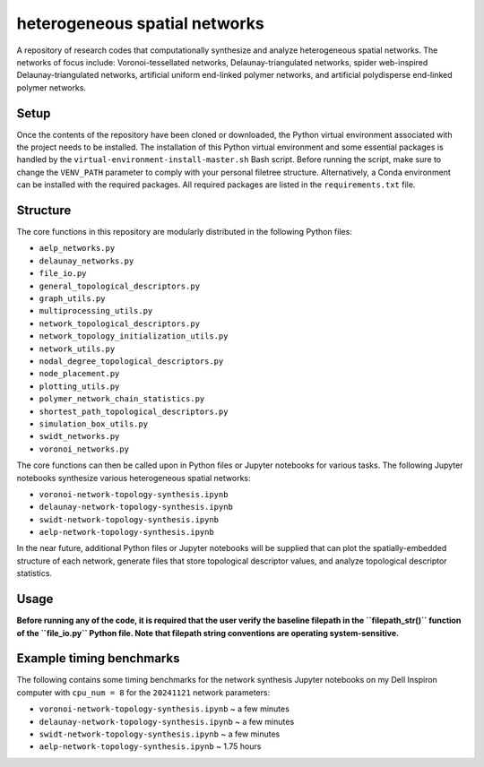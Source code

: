 ##############################
heterogeneous spatial networks
##############################

A repository of research codes that computationally synthesize and analyze heterogeneous spatial networks. The networks of focus include: Voronoi-tessellated networks, Delaunay-triangulated networks, spider web-inspired Delaunay-triangulated networks, artificial uniform end-linked polymer networks, and artificial polydisperse end-linked polymer networks.

*****
Setup
*****

Once the contents of the repository have been cloned or downloaded, the Python virtual environment associated with the project needs to be installed. The installation of this Python virtual environment and some essential packages is handled by the ``virtual-environment-install-master.sh`` Bash script. Before running the script, make sure to change the ``VENV_PATH`` parameter to comply with your personal filetree structure. Alternatively, a Conda environment can be installed with the required packages. All required packages are listed in the ``requirements.txt`` file.

*********
Structure
*********

The core functions in this repository are modularly distributed in the following Python files:

* ``aelp_networks.py``
* ``delaunay_networks.py``
* ``file_io.py``
* ``general_topological_descriptors.py``
* ``graph_utils.py``
* ``multiprocessing_utils.py``
* ``network_topological_descriptors.py``
* ``network_topology_initialization_utils.py``
* ``network_utils.py``
* ``nodal_degree_topological_descriptors.py``
* ``node_placement.py``
* ``plotting_utils.py``
* ``polymer_network_chain_statistics.py``
* ``shortest_path_topological_descriptors.py``
* ``simulation_box_utils.py``
* ``swidt_networks.py``
* ``voronoi_networks.py``

The core functions can then be called upon in Python files or Jupyter notebooks for various tasks. The following Jupyter notebooks synthesize various heterogeneous spatial networks:

* ``voronoi-network-topology-synthesis.ipynb``
* ``delaunay-network-topology-synthesis.ipynb``
* ``swidt-network-topology-synthesis.ipynb``
* ``aelp-network-topology-synthesis.ipynb``

In the near future, additional Python files or Jupyter notebooks will be supplied that can plot the spatially-embedded structure of each network, generate files that store topological descriptor values, and analyze topological descriptor statistics.

*****
Usage
*****

**Before running any of the code, it is required that the user verify the baseline filepath in the ``filepath_str()`` function of the ``file_io.py`` Python file. Note that filepath string conventions are operating system-sensitive.**

*************************
Example timing benchmarks
*************************

The following contains some timing benchmarks for the network synthesis Jupyter notebooks on my Dell Inspiron computer with ``cpu_num = 8`` for the ``20241121`` network parameters:

* ``voronoi-network-topology-synthesis.ipynb`` ~ a few minutes
* ``delaunay-network-topology-synthesis.ipynb`` ~ a few minutes
* ``swidt-network-topology-synthesis.ipynb`` ~ a few minutes
* ``aelp-network-topology-synthesis.ipynb`` ~ 1.75 hours